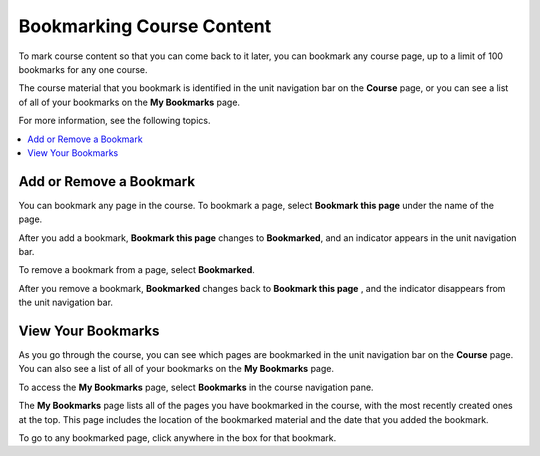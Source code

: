 .. _SFD Bookmarks:

###########################
Bookmarking Course Content
###########################

To mark course content so that you can come back to it later, you can bookmark
any course page, up to a limit of 100 bookmarks for any one course.

The course material that you bookmark is identified in the unit navigation bar
on the **Course** page, or you can see a list of all of your bookmarks on the
**My Bookmarks** page.

For more information, see the following topics.

.. contents::
 :local:
 :depth: 1

***************************
Add or Remove a Bookmark
***************************

You can bookmark any page in the course. To bookmark a page, select
**Bookmark this page** under the name of the page.

.. image:: ../../shared/students/Images/SFD_Bkmk_UnitButton.png
 :width: 600
 :alt: A course page showing the Bookmark control.

After you add a bookmark, **Bookmark this page** changes to **Bookmarked**, and
an indicator appears in the unit navigation bar.

.. image:: ../../shared/students/Images/SFD_Bkmk_PgsBkmkd.png
 :width: 600
 :alt: A course page showing "Bookmarked" and a bookmark icon in the unit
     navigation bar.

To remove a bookmark from a page, select **Bookmarked**.

After you remove a bookmark, **Bookmarked** changes back to **Bookmark this
page** , and the indicator disappears from the unit navigation bar.

***************************
View Your Bookmarks
***************************

As you go through the course, you can see which pages are bookmarked in the
unit navigation bar on the **Course** page. You can also see a list of all of
your bookmarks on the **My Bookmarks** page.

To access the **My Bookmarks** page, select **Bookmarks** in the course
navigation pane.

.. image:: ../../shared/students/Images/SFD_Bkmk_BookmarksButton.png
 :width: 800
 :alt: A course page that shows the Bookmarks option above the course
     navigation pane and units with bookmark icons in the unit navigation bar.

The **My Bookmarks** page lists all of the pages you have bookmarked in the
course, with the most recently created ones at the top. This page includes the
location of the bookmarked material and the date that you added the bookmark.

To go to any bookmarked page, click anywhere in the box for that bookmark.
